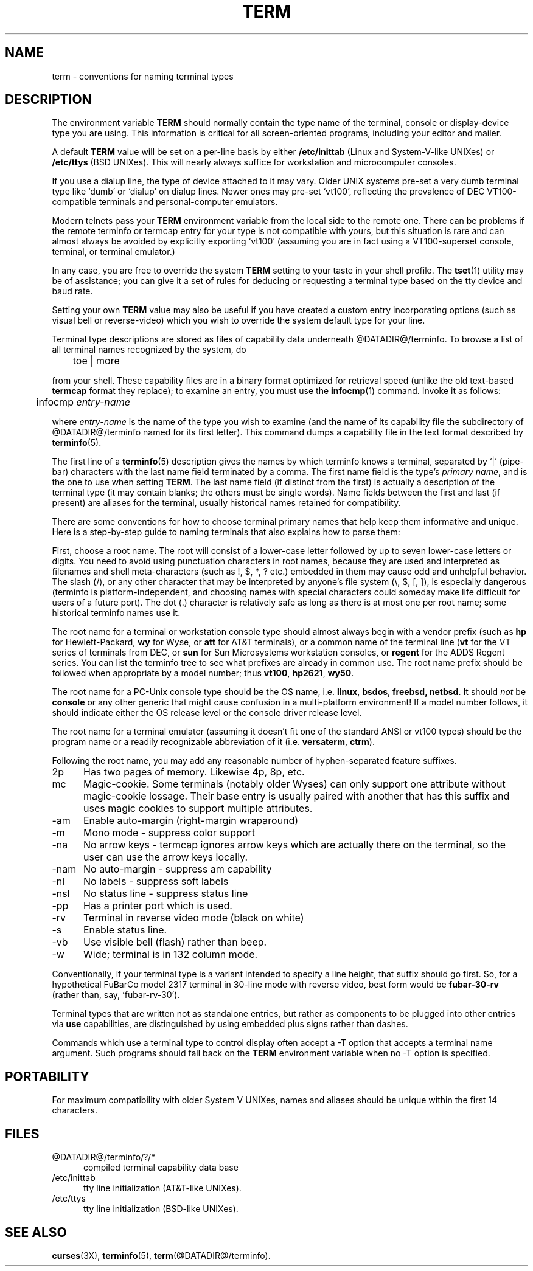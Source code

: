 .\"***************************************************************************
.\" Copyright (c) 1998 Free Software Foundation, Inc.                        *
.\"                                                                          *
.\" Permission is hereby granted, free of charge, to any person obtaining a  *
.\" copy of this software and associated documentation files (the            *
.\" "Software"), to deal in the Software without restriction, including      *
.\" without limitation the rights to use, copy, modify, merge, publish,      *
.\" distribute, distribute with modifications, sublicense, and/or sell       *
.\" copies of the Software, and to permit persons to whom the Software is    *
.\" furnished to do so, subject to the following conditions:                 *
.\"                                                                          *
.\" The above copyright notice and this permission notice shall be included  *
.\" in all copies or substantial portions of the Software.                   *
.\"                                                                          *
.\" THE SOFTWARE IS PROVIDED "AS IS", WITHOUT WARRANTY OF ANY KIND, EXPRESS  *
.\" OR IMPLIED, INCLUDING BUT NOT LIMITED TO THE WARRANTIES OF               *
.\" MERCHANTABILITY, FITNESS FOR A PARTICULAR PURPOSE AND NONINFRINGEMENT.   *
.\" IN NO EVENT SHALL THE ABOVE COPYRIGHT HOLDERS BE LIABLE FOR ANY CLAIM,   *
.\" DAMAGES OR OTHER LIABILITY, WHETHER IN AN ACTION OF CONTRACT, TORT OR    *
.\" OTHERWISE, ARISING FROM, OUT OF OR IN CONNECTION WITH THE SOFTWARE OR    *
.\" THE USE OR OTHER DEALINGS IN THE SOFTWARE.                               *
.\"                                                                          *
.\" Except as contained in this notice, the name(s) of the above copyright   *
.\" holders shall not be used in advertising or otherwise to promote the     *
.\" sale, use or other dealings in this Software without prior written       *
.\" authorization.                                                           *
.\"***************************************************************************
.\"
.\" $Id: term.7,v 1.9 1998/06/20 20:00:28 tom Exp $
.TH TERM 7
.ds n 5
.ds d @DATADIR@/terminfo
.SH NAME
term \- conventions for naming terminal types
.SH DESCRIPTION
.PP
The environment variable \fBTERM\fR should normally contain the type name of
the terminal, console or display-device type you are using.  This information
is critical for all screen-oriented programs, including your editor and mailer.
.PP
A default \fBTERM\fR value will be set on a per-line basis by either
\fB/etc/inittab\fR (Linux and System-V-like UNIXes) or \fB/etc/ttys\fR (BSD
UNIXes).  This will nearly always suffice for workstation and microcomputer
consoles.
.PP
If you use a dialup line, the type of device attached to it may vary.  Older
UNIX systems pre-set a very dumb terminal type like `dumb' or `dialup' on
dialup lines.  Newer ones may pre-set `vt100', reflecting the prevalence of DEC
VT100-compatible terminals and personal-computer emulators.
.PP
Modern telnets pass your \fBTERM\fR environment variable from the local side to
the remote one.  There can be problems if the remote terminfo or termcap entry
for your type is not compatible with yours, but this situation is rare and
can almost always be avoided by explicitly exporting `vt100' (assuming you
are in fact using a VT100-superset console, terminal, or terminal emulator.)
.PP
In any case, you are free to override the system \fBTERM\fR setting to your
taste in your shell profile.  The \fBtset\fP(1) utility may be of assistance;
you can give it a set of rules for deducing or requesting a terminal type based
on the tty device and baud rate.
.PP
Setting your own \fBTERM\fR value may also be useful if you have created a
custom entry incorporating options (such as visual bell or reverse-video)
which you wish to override the system default type for your line.
.PP
Terminal type descriptions are stored as files of capability data underneath
\*d.  To browse a list of all terminal names recognized by the system, do 

	toe | more

from your shell.  These capability files are in a binary format optimized for
retrieval speed (unlike the old text-based \fBtermcap\fR format they replace);
to examine an entry, you must use the \fBinfocmp\fR(1) command.  Invoke it as
follows:

	infocmp \fIentry-name\fR

where \fIentry-name\fR is the name of the type you wish to examine (and the
name of its capability file the subdirectory of \*d named for its first
letter).  This command dumps a capability file in the text format described by
\fBterminfo\fR(\*n).  
.PP
The first line of a \fBterminfo\fR(\*n) description gives the names by which
terminfo knows a terminal, separated by `|' (pipe-bar) characters with the last
name field terminated by a comma.  The first name field is the type's
\fIprimary name\fR, and is the one to use when setting \fBTERM\fR.  The last
name field (if distinct from the first) is actually a description of the
terminal type (it may contain blanks; the others must be single words).  Name
fields between the first and last (if present) are aliases for the terminal,
usually historical names retained for compatibility.
.PP
There are some conventions for how to choose terminal primary names that help
keep them informative and unique.  Here is a step-by-step guide to naming
terminals that also explains how to parse them:
.PP
First, choose a root name.  The root will consist of a lower-case letter
followed by up to seven lower-case letters or digits.  You need to avoid using
punctuation characters in root names, because they are used and interpreted as
filenames and shell meta-characters (such as !, $, *, ? etc.) embedded in them
may cause odd and unhelpful behavior.  The slash (/), or any other character
that may be interpreted by anyone's file system (\e, $, [, ]), is especially
dangerous (terminfo is platform-independent, and choosing names with special
characters could someday make life difficult for users of a future port).  The
dot (.) character is relatively safe as long as there is at most one per root
name; some historical terminfo names use it.
.PP
The root name for a terminal or workstation console type should almost always
begin with a vendor prefix (such as \fBhp\fR for Hewlett-Packard, \fBwy\fR for
Wyse, or \fBatt\fR for AT&T terminals), or a common name of the terminal line
(\fBvt\fR for the VT series of terminals from DEC, or \fBsun\fR for Sun
Microsystems workstation consoles, or \fBregent\fR for the ADDS Regent series.
You can list the terminfo tree to see what prefixes are already in common use.
The root name prefix should be followed when appropriate by a model number;
thus \fBvt100\fR, \fBhp2621\fR, \fBwy50\fR.
.PP
The root name for a PC-Unix console type should be the OS name,
i.e. \fBlinux\fR, \fBbsdos\fR, \fBfreebsd\fB, \fBnetbsd\fR.  It should
\fInot\fR be \fBconsole\fR or any other generic that might cause confusion in a
multi-platform environment!  If a model number follows, it should indicate
either the OS release level or the console driver release level.
.PP
The root name for a terminal emulator (assuming it doesn't fit one of the
standard ANSI or vt100 types) should be the program name or a readily
recognizable abbreviation of it (i.e. \fBversaterm\fR, \fBctrm\fR).
.PP
Following the root name, you may add any reasonable number of hyphen-separated
feature suffixes.
.TP 5
2p
Has two pages of memory.  Likewise 4p, 8p, etc.
.TP 5
mc
Magic-cookie.  Some terminals (notably older Wyses) can only support one
attribute without magic-cookie lossage.  Their base entry is usually paired
with another that has this suffix and uses magic cookies to support multiple
attributes.
.TP 5
-am
Enable auto-margin (right-margin wraparound)
.TP 5
-m
Mono mode - suppress color support
.TP 5
-na
No arrow keys - termcap ignores arrow keys which are actually there on the
terminal, so the user can use the arrow keys locally.
.TP 5
-nam
No auto-margin - suppress am capability
.TP 5
-nl
No labels - suppress soft labels
.TP 5
-nsl
No status line - suppress status line
.TP 5
-pp
Has a printer port which is used.
.TP 5
-rv
Terminal in reverse video mode (black on white)
.TP 5
-s
Enable status line.
.TP 5
-vb
Use visible bell (flash) rather than beep.
.TP 5
-w
Wide; terminal is in 132 column mode.
.PP
Conventionally, if your terminal type is a variant intended to specify a 
line height, that suffix should go first.  So, for a hypothetical FuBarCo
model 2317 terminal in 30-line mode with reverse video, best form would be
\fBfubar-30-rv\fR (rather than, say, `fubar-rv-30').
.PP
Terminal types that are written not as standalone entries, but rather as
components to be plugged into other entries via \fBuse\fP capabilities,
are distinguished by using embedded plus signs rather than dashes.
.PP
Commands which use a terminal type to control display often accept a -T
option that accepts a terminal name argument.  Such programs should fall back
on the \fBTERM\fR environment variable when no -T option is specified.
.SH PORTABILITY
For maximum compatibility with older System V UNIXes, names and aliases
should be unique within the first 14 characters.
.SH FILES
.TP 5
\*d/?/*
compiled terminal capability data base
.TP 5
/etc/inittab
tty line initialization (AT&T-like UNIXes).
.TP 5
/etc/ttys
tty line initialization (BSD-like UNIXes).
.SH "SEE ALSO"
\fBcurses\fR(3X), \fBterminfo\fR(\*n), \fBterm\fR(\*d).
.\"#
.\"# The following sets edit modes for GNU EMACS
.\"# Local Variables:
.\"# mode:nroff
.\"# fill-column:79
.\"# End:

